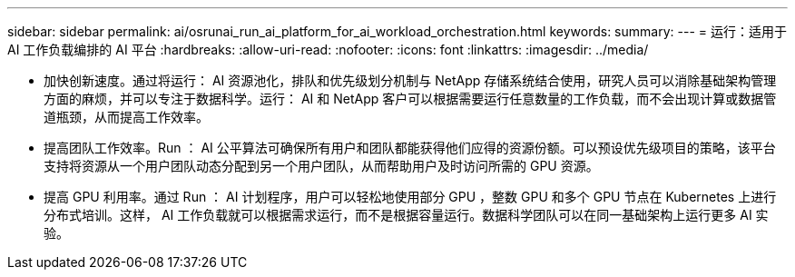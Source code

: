 ---
sidebar: sidebar 
permalink: ai/osrunai_run_ai_platform_for_ai_workload_orchestration.html 
keywords:  
summary:  
---
= 运行：适用于 AI 工作负载编排的 AI 平台
:hardbreaks:
:allow-uri-read: 
:nofooter: 
:icons: font
:linkattrs: 
:imagesdir: ../media/


[role="lead"]
* 加快创新速度。通过将运行： AI 资源池化，排队和优先级划分机制与 NetApp 存储系统结合使用，研究人员可以消除基础架构管理方面的麻烦，并可以专注于数据科学。运行： AI 和 NetApp 客户可以根据需要运行任意数量的工作负载，而不会出现计算或数据管道瓶颈，从而提高工作效率。
* 提高团队工作效率。Run ： AI 公平算法可确保所有用户和团队都能获得他们应得的资源份额。可以预设优先级项目的策略，该平台支持将资源从一个用户团队动态分配到另一个用户团队，从而帮助用户及时访问所需的 GPU 资源。
* 提高 GPU 利用率。通过 Run ： AI 计划程序，用户可以轻松地使用部分 GPU ，整数 GPU 和多个 GPU 节点在 Kubernetes 上进行分布式培训。这样， AI 工作负载就可以根据需求运行，而不是根据容量运行。数据科学团队可以在同一基础架构上运行更多 AI 实验。

